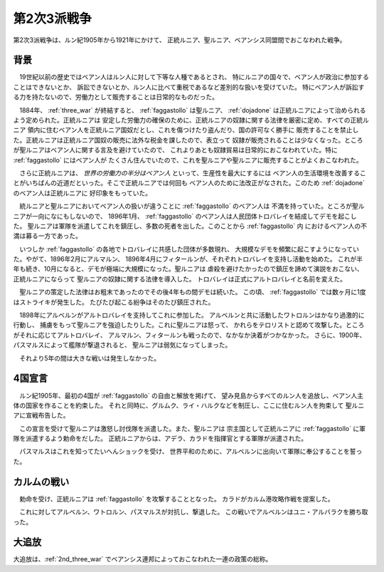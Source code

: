.. _2nd_three_war:

第2次3派戦争
================================================================================

第2次3派戦争は、ルン紀1905年から1921年にかけて、
正統ルニア、聖ルニア、ベアンシス同盟間でおこなわれた戦争。

背景
--------------------------------------------------------------------------------

　19世紀以前の歴史ではベアン人はルン人に対して下等な人種であるとされ、
特にルニアの国々で、ベアン人が政治に参加することはできないとか、
訴訟できないとか、ルン人に比べて重税であるなど差別的な扱いを受けていた。
特にベアン人が訴訟する力を持たないので、労働力として販売することは日常的なものだった。

　1884年、 :ref:`three_war` が終結すると、 :ref:`faggastollo` は聖ルニア、
:ref:`dojadone` は正統ルニアによって治められるよう定められた。正統ルニアは
安定した労働力の確保のために、正統ルニアの奴隷に関する法律を厳密に定め、すべての正統ルニア
領内に住むベアン人を正統ルニア国奴だとし、これを傷つけたり盗んだり、国の許可なく勝手に
販売することを禁止した。正統ルニアは正統ルニア国奴の販売に法外な税金を課したので、表立って
奴隷が販売されることは少なくなった。ところが聖ルニアはベアン人に関する言及を避けていたので、
これよりあとも奴隷貿易は日常的におこなわれていた。特に :ref:`faggastollo` にはベアン人が
たくさん住んでいたので、これを聖ルニアや聖ルニアに販売することがよくおこなわれた。

　さらに正統ルニアは、 *世界の労働力の半分はベアン人* といって、生産性を最大にするには
ベアン人の生活環境を改善することがいちばんの近道だといった。そこで正統ルニアでは何回も
ベアン人のために法改正がなされた。このため :ref:`dojadone` のベアン人は正統ルニアに
好印象をもっていた。

　統ルニアと聖ルニアにおいてベアン人の扱いが違うことに :ref:`faggastollo` のベアン人は
不満を持っていた。ところが聖ルニアが一向になにもしないので、 1896年1月、 
:ref:`faggastollo` のベアン人は人民団体トロバレイを結成してデモを起こした。
聖ルニアは軍隊を派遣してこれを鎮圧し、多数の死者を出した。このことから :ref:`faggastollo` 内
におけるベアン人の不満は募る一方であった。

　いつしか :ref:`faggastollo` の各地でトロバレイに共感した団体が多数現れ、
大規模なデモを頻繁に起こすようになっていた。やがて、1896年2月にアルマルン、
1896年4月にフィタールンが、それぞれトロバレイを支持し活動を始めた。
これが半年も続き、10月になると、デモが極端に大規模になった。聖ルニアは
虐殺を避けたかったので鎮圧を諦めて演説をおこない、正統ルニアにならって
聖ルニアの奴隷に関する法律を導入した。
トロバレイは正式にアルトロバレイと名前を変えた。

　聖ルニアの策定した法律はお粗末であったのでその後4年もの間デモは続いた。
この頃、 :ref:`faggastollo` では数ヶ月に1度はストライキが発生した。
たびたび起こる紛争はそのたび鎮圧された。

　1898年にアルベルンがアルトロバレイを支持してこれに参加した。
アルベルンと共に活動したワトロルンはかなり過激的に行動し、
捕虜をもって聖ルニアを強迫したりした。これに聖ルニアは怒って、
かれらをテロリストと認めて攻撃した。ところがそれに応じてアルトロバレイ、
アルマルン、フィタールンも戦ったので、なかなか決着がつかなかった。
さらに、1900年、パスマルスによって艦隊が撃退されると、
聖ルニアは弱気になってしまった。

　それより5年の間は大きな戦いは発生しなかった。

4国宣言
--------------------------------------------------------------------------------

　ルン紀1905年、最初の4国が :ref:`faggastollo` の自由と解放を掲げて、
望み見島からすべてのルン人を追放し、ベアン人主体の国家を作ることを約束した。
それと同時に、グルムク、ライ・ハルクなどを制圧し、ここに住むルン人を拘束して
聖ルニアに宣戦布告した。

　この宣言を受けて聖ルニアは激怒し討伐隊を派遣した。また、聖ルニアは
宗主国として正統ルニアに :ref:`faggastollo` に軍隊を派遣するよう勅命をだした。
正統ルニアからは、アデラ、カラドを指揮官とする軍隊が派遣された。

　パスマルスはこれを知ってたいへんショックを受け、
世界平和のために、アルベルンに出向いて軍隊に奉公することを誓った。

カルムの戦い
--------------------------------------------------------------------------------

　勅命を受け、正統ルニアは :ref:`faggastollo` を攻撃することとなった。
カラドがカルム港攻略作戦を提案した。

　これに対してアルベルン、ワトロルン、パスマルスが対抗し、撃退した。
この戦いでアルベルンはユニ・アルバラクを勝ち取った。

.. _exile:

大追放
--------------------------------------------------------------------------------

大追放は、:ref:`2nd_three_war` でベアンシス連邦によっておこなわれた一連の政策の総称。